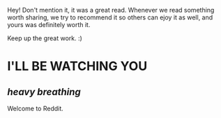 :PROPERTIES:
:Author: FerusGrim
:Score: 1
:DateUnix: 1534013416.0
:DateShort: 2018-Aug-11
:END:

Hey! Don't mention it, it was a great read. Whenever we read something worth sharing, we try to recommend it so others can ejoy it as well, and yours was definitely worth it.

Keep up the great work. :)

* *I'LL BE WATCHING YOU*
  :PROPERTIES:
  :CUSTOM_ID: ill-be-watching-you
  :END:
** */heavy breathing/*
   :PROPERTIES:
   :CUSTOM_ID: heavy-breathing
   :END:
Welcome to Reddit.